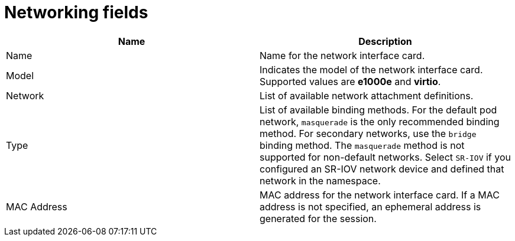 // Module included in the following assemblies:
//
// * virt/virtual_machines/virt-create-vms.adoc
// * virt/virtual_machines/vm_networking/virt-using-the-default-pod-network-with-virt.adoc
// * virt/virtual_machines/vm_networking/virt-attaching-vm-multiple-networks.adoc
// * virt/virtual_machines/importing_vms/virt-importing-vmware-vm.adoc
// * virt/vm_templates/virt-creating-vm-template.adoc

[id="virt-networking-wizard-fields-web_{context}"]
= Networking fields

|===
|Name | Description

|Name
|Name for the network interface card.

|Model
|Indicates the model of the network interface card. Supported values are *e1000e* and *virtio*.

|Network
|List of available network attachment definitions.

|Type
|List of available binding methods. For the default pod network, `masquerade` is the only recommended binding method. For secondary networks, use the `bridge` binding method. The `masquerade` method is not supported for non-default networks. Select `SR-IOV` if you configured an SR-IOV network device and defined that network in the namespace.

|MAC Address
|MAC address for the network interface card. If a MAC address is not specified, an ephemeral address is generated for the session.
|===
